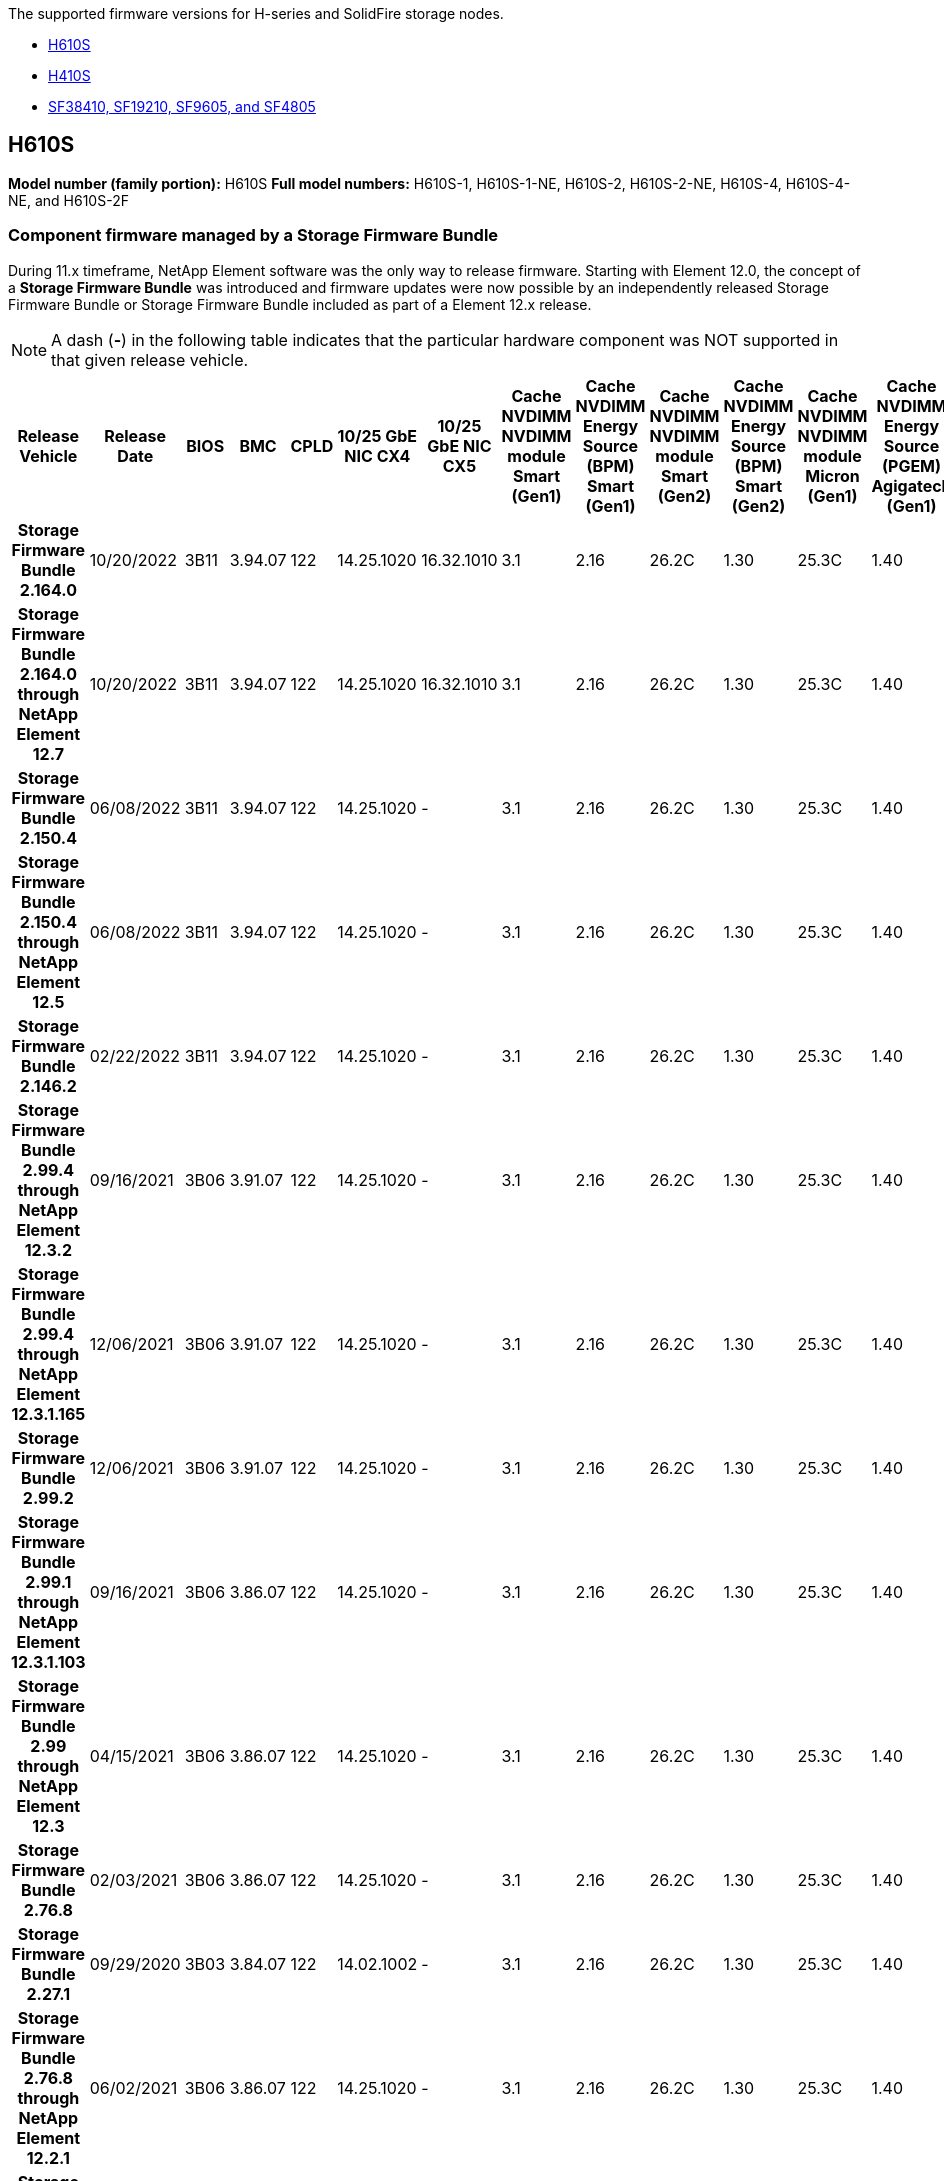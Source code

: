 // This include file is referenced in the following repos:
// hci, hci19, and hci18
// element-software and element-software-123
The supported firmware versions for H-series and SolidFire storage nodes.

* <<H610S>>
* <<H410S>>
* <<sf_nodes, SF38410, SF19210, SF9605, and SF4805>>

== H610S
*Model number (family portion):* H610S
*Full model numbers:* H610S-1, H610S-1-NE, H610S-2, H610S-2-NE, H610S-4, H610S-4-NE, and H610S-2F


=== Component firmware managed by a Storage Firmware Bundle
During 11.x timeframe, NetApp Element software was the only way to release firmware. Starting with Element 12.0, the concept of a *Storage Firmware Bundle* was introduced and firmware updates were now possible by an independently released Storage Firmware Bundle or Storage Firmware Bundle included as part of a Element 12.x release.

NOTE: A dash (*-*) in the following table indicates that the particular hardware component was NOT supported in that given release vehicle.


[cols=26*,options="header"]
|===
h| Release Vehicle
h| Release Date
h| BIOS
h| BMC
h| CPLD
h| 10/25 GbE NIC CX4
h| 10/25 GbE NIC CX5
h| Cache NVDIMM NVDIMM module Smart (Gen1)
h| Cache NVDIMM Energy Source (BPM) Smart (Gen1)
h| Cache NVDIMM NVDIMM module Smart (Gen2)
h| Cache NVDIMM Energy Source (BPM) Smart (Gen2)
h| Cache NVDIMM NVDIMM module Micron (Gen1)
h| Cache NVDIMM Energy Source (PGEM) Agigatech (Gen1)
h| Cache NVDIMM NVDIMM module Micron (Gen2)
h| Cache NVDIMM Energy Source (PGEM) Agigatech (Gen2)
h| Cache NVDIMM Energy Source (PGEM) Agigatech (Gen3)
h| Drive Samsung PM963 (SED)
h| Drive Samsung PM963 (N-SED)
h| Drive Samsung PM983 (SED)
h| Drive Samsung PM983 (N-SED)
h| Drive Kioxia CD5 (SED)
h| Drive Kioxia CD5 (N-SED)
h| Drive CD5 (FIPS)
h| Drive Samsung PM9A3 (SED)
h| Drive SK Hynix PE8010 (SED)
h| Drive SK Hynix PE8010 (N-SED)
h| *Storage Firmware Bundle 2.164.0*
| 10/20/2022
| 3B11	
| 3.94.07	
| 122	
| 14.25.1020	 
| 16.32.1010	
| 3.1
| 2.16
| 26.2C
| 1.30
| 25.3C	
| 1.40	
| 1.10	
| 3.3	
| 2.16	
| CXV8202Q	
| CXV8501Q	
| EDA5602Q	
| EDA5900Q	
| 0109	
| 0109	
| 0108	
| GDC5602Q	
| 11092A10	
| 110B2A10
h| *Storage Firmware Bundle 2.164.0 through NetApp Element 12.7*
| 10/20/2022
| 3B11	
| 3.94.07	
| 122	
| 14.25.1020	 
| 16.32.1010	
| 3.1
| 2.16
| 26.2C
| 1.30
| 25.3C	
| 1.40	
| 1.10	
| 3.3	
| 2.16	
| CXV8202Q	
| CXV8501Q	
| EDA5602Q	
| EDA5900Q	
| 0109	
| 0109	
| 0108	
| GDC5602Q	
| 11092A10	
| 110B2A10
h| *Storage Firmware Bundle 2.150.4*
| 06/08/2022
| 3B11
| 3.94.07
| 122
| 14.25.1020
| -
| 3.1
| 2.16
| 26.2C
| 1.30
| 25.3C
| 1.40
| 1.10
| 3.3
| 2.16
| CXV8202Q
| CXV8501Q
| EDA5602Q
| EDA5900Q
| 0109
| 0109
| 0108
| GDC5502Q
| 11092A10
| 110B2A10
h| *Storage Firmware Bundle 2.150.4 through NetApp Element 12.5*
| 06/08/2022
| 3B11
| 3.94.07
| 122
| 14.25.1020
| -
| 3.1
| 2.16
| 26.2C
| 1.30
| 25.3C
| 1.40
| 1.10
| 3.3
| 2.16
| CXV8202Q
| CXV8501Q
| EDA5602Q
| EDA5900Q
| 0109
| 0109
| 0108
| GDC5502Q
| 11092A10
| 110B2A10
h| *Storage Firmware Bundle 2.146.2*
| 02/22/2022
| 3B11
| 3.94.07
| 122
| 14.25.1020
| -
| 3.1
| 2.16
| 26.2C
| 1.30
| 25.3C
| 1.40
| 1.10
| 3.3
| 2.16
| CXV8202Q
| CXV8501Q
| EDA5602Q
| EDA5900Q
| 0109
| 0109
| 0108
| GDC5502Q
| 11092A10
| 110B2A10
h| *Storage Firmware Bundle 2.99.4 through NetApp Element 12.3.2*
| 09/16/2021
| 3B06
| 3.91.07
| 122
| 14.25.1020
| -
| 3.1
| 2.16
| 26.2C
| 1.30
| 25.3C
| 1.40
| 1.10
| 3.1
| 2.16
| CXV8202Q
| CXV8501Q
| EDA5402Q
| EDA5700Q
| 0109
| 0109
| 0108
| -
| -
| -
h| *Storage Firmware Bundle 2.99.4 through NetApp Element 12.3.1.165*
| 12/06/2021
| 3B06
| 3.91.07
| 122
| 14.25.1020
| -
| 3.1
| 2.16
| 26.2C
| 1.30
| 25.3C
| 1.40
| 1.10
| 3.1
| 2.16
| CXV8202Q
| CXV8501Q
| EDA5402Q
| EDA5700Q
| 0109
| 0109
| 0108
| -
| -
| -
h| *Storage Firmware Bundle 2.99.2*
| 12/06/2021
| 3B06
| 3.91.07
| 122
| 14.25.1020
| -
| 3.1
| 2.16
| 26.2C
| 1.30
| 25.3C
| 1.40
| 1.10
| 3.1
| 2.16
| CXV8202Q
| CXV8501Q
| EDA5402Q
| EDA5700Q
| 0109
| 0109
| 0108
| -
| -
| -
h| *Storage Firmware Bundle 2.99.1 through NetApp Element 12.3.1.103*
| 09/16/2021
| 3B06
| 3.86.07
| 122
| 14.25.1020
| -
| 3.1
| 2.16
| 26.2C
| 1.30
| 25.3C
| 1.40
| 1.10
| 3.1
| 2.16
| CXV8202Q
| CXV8501Q
| EDA5402Q
| EDA5700Q
| 0109
| 0109
| 0108
| -
| -
| -
h| *Storage Firmware Bundle 2.99 through NetApp Element 12.3*
| 04/15/2021
| 3B06
| 3.86.07
| 122
| 14.25.1020
| -
| 3.1
| 2.16
| 26.2C
| 1.30
| 25.3C
| 1.40
| 1.10
| 3.1
| 2.16
| CXV8202Q
| CXV8501Q
| EDA5402Q
| EDA5700Q
| 0109
| 0109
| 0108
| -
| -
| -
h| *Storage Firmware Bundle 2.76.8*
| 02/03/2021
| 3B06
| 3.86.07
| 122
| 14.25.1020
| -
| 3.1
| 2.16
| 26.2C
| 1.30
| 25.3C
| 1.40
| -
| -
| -
| CXV8202Q
| CXV8501Q
| EDA5402Q
| EDA5700Q
| 0109
| 0109
| 0108
| -
| -
| -
h| *Storage Firmware Bundle 2.27.1*
| 09/29/2020
| 3B03
| 3.84.07
| 122
| 14.02.1002
| -
| 3.1
| 2.16
| 26.2C
| 1.30
| 25.3C
| 1.40
| -
| -
| -
| CXV8202Q
| CXV8501Q
| EDA5302Q
| EDA5600Q
| 0108
| 0108
| 0108
| -
| -
| -
h| *Storage Firmware Bundle 2.76.8 through NetApp Element 12.2.1*
| 06/02/2021
| 3B06
| 3.86.07
| 122
| 14.25.1020
| -
| 3.1
| 2.16
| 26.2C
| 1.30
| 25.3C
| 1.40
| 1.10
| 3.1
| 2.16
| CXV8202Q
| CXV8501Q
| EDA5402Q
| EDA5700Q
| 0109
| 0109
| 0108
| -
| -
| -
h| *Storage Firmware Bundle 2.21 through NetApp Element 12.2*
| 09/29/2020
| 3B03
| 3.84.07
| 122
| 14.22.1002
| -
| 3.1
| 2.16
| 26.2C
| 1.30
| 25.3C
| 1.40
| -
| -
| -
| CXV8202Q
| CXV8501Q
| EDA5302Q
| EDA5600Q
| 0108
| 0108
| 0108
| -
| -
| -
h| *Storage Firmware Bundle 2.76.8 through NetApp Element 12.0.1*
| 06/02/2021
| 3B06
| 3.86.07
| 122
| 14.25.1020
| -
| 3.1
| 2.16
| 26.2C
| 1.30
| 25.3C
| 1.40
| 1.10
| 3.1
| 2.16
| CXV8202Q
| CXV8501Q
| EDA5402Q
| EDA5700Q
| 0109
| 0109
| 0108
| -
| -
| -
h| *Storage Firmware Bundle 1.2.17 through NetApp Element 12.0*
| 03/20/2020
| 3B03
| 3.78.07
| 122
| 14.22.1002
| -
| 3.1
| 2.16
| 26.2C
| 1.30
| 25.3C
| 1.40
| -
| -
| -
| CXV8202Q
| CXV8501Q
| EDA5202Q
| EDA5200Q
| 0108
| 0108
| 0108
| -
| -
| -
h| *NetApp Element 11.8*
| 03/11/2020
| 3B03
| 3.78.07
| 122
| 14.22.1002
| -
| 3.1
| 2.16
| 26.2C
| 1.30
| 25.3C
| 1.40
| -
| -
| -
| CXV8202Q
| CXV8501Q
| EDA5202Q
| EDA5200Q
| 0108
| 0108
| 0107
| -
| -
| -
h| *NetApp Element 11.7*
| 11/21/2019
| 3A10
| 3.76.07
| 117
| 14.22.1002
| -
| 2.C
| 2.07
| 26.2C
| 1.30
| 25.3C
| 1.40
| -
| -
| -
| CXV8202Q
| CXV8501Q
| EDA5202Q
| EDA5200Q
| 0108
| 0108
| 0107
| -
| -
| -
h| *NetApp Element 11.5.1*
| 02/20/2020
| 3A08
| 3.76.07
| 117
| 14.22.1002
| -
| 2.C
| 2.07
| 26.2C
| 1.30
| 25.3C
| 1.40
| -
| -
| -
| CXV8202Q
| CXV8501Q
| EDA5202Q
| EDA5200Q
| 0108
| 0108
| 0107
| -
| -
| -
h| *NetApp Element 11.5*
| 09/26/2019
| 3A08
| 3.76.07
| 117
| 14.22.1002
| -
| 2.C
| 2.07
| 26.2C
| 1.30
| -
| -
| -
| -
| -
| CXV8202Q
| CXV8501Q
| EDA5202Q
| EDA5200Q
| -
| -
| 0107
| -
| -
| -
h| *NetApp Element 11.3.2*
| 02/19/2020
| 3A08
| 3.76.07
| 117
| 14.22.1002
| -
| 2.C
| 2.07
| 26.2C
| 1.30
| 25.3C
| 1.40
| -
| -
| -
| CXV8202Q
| CXV8501Q
| EDA5202Q
| EDA5200Q
| 0108
| 0108
| -
| -
| -
| -
h| *NetApp Element 11.3.1*
| 08/19/2019
| 3A08
| 3.76.07
| 117
| 14.22.1002
| -
| 2.C
| 2.07
| 26.2C
| 1.30
| -
| -
| -
| -
| -
| CXV8202Q
| CXV8501Q
| EDA5202Q
| EDA5200Q
| -
| -
| -
| -
| -
| -
h| *NetApp Element 11.1.1*
| 02/19/2020
| 3A06
| 3.70.07
| 117
| 14.22.1002
| -
| 2.C
| 2.07
| 26.2C
| 1.30
| 25.3C
| 1.40
| -
| -
| -
| CXV8202Q
| CXV8501Q
| EDA5202Q
| EDA5200Q
| 0108
| 0108
| -
| -
| -
| -
h| *NetApp Element 11.1*
| 04/25/2019
| 3A06
| 3.70.07
| 117
| 14.22.1002
| -
| 2.C
| 2.07
| 26.2C
| 1.30
| -
| -
| -
| -
| -
| CXV8202Q
| CXV8501Q
| EDA5202Q
| EDA5200Q
| -
| -
| -
| -
| -
| -
h| *NetApp Element 11.0.2*
| 02/19/2020
| 3A06
| 3.70.07
| 117
| 14.22.1002
| -
| 2.C
| 2.07
| 26.2C
| 1.30
| 25.3C
| 1.40
| -
| -
| -
| CXV8202Q
| CXV8501Q
| EDA5202Q
| EDA5200Q
| 0108
| 0108
| -
| -
| -
| -
h| *NetApp Element 11*
| 11/29/2018
| 3A06
| 3.70.07
| 117
| 14.22.1002
| -
| 2.C
| 2.07
| 26.2C
| 1.30
| -
| -
| -
| -
| -
| CXV8202Q
| CXV8501Q
| EDA5202Q
| EDA5200Q
| -
| -
| -
| -
| -
| -
|===

=== Component firmware not managed by a Storage Firmware Bundle

The following firmware is not managed by a Storage Firmware Bundle:

[cols=2*,options="header"]
|===
| Component | Current version
| 1/10 GbE NIC | 3.2d
0x80000b4b
| Boot device | M161225i
|===

== H410S
*Model Number (Family portion):* H410S
*Full Model Numbers:* H410S-0, H410S-1, H410S-1-NE, and H410S-2

=== Component firmware managed by a Storage Firmware Bundle

Component firmware managed by a Storage Firmware Bundle.

[cols=12*,options="header"]
|===
h| Release Vehicle
h| Release Date
h| BIOS
h| BMC
h| 10/25 GbE NIC SMCI Mellanox
h| Cache NVDIMM RMS200
h| Cache NVDIMM RMS300
h| Drive Samsung PM863 (SED)
h| Drive Samsung PM863 (N-SED)
h| Drive Toshiba Hawk-4 (SED)
h| Drive Toshiba Hawk-4 (N-SED)
h| Drive Samsung PM883 (SED)
h| *Storage Firmware Bundle 2.164.0*
| 10/20/2022
| NAT3.4 
| 6.98.00
| 14.25.1020	
| ae3b8cc	
| 7d8422bc	
| GXT5404Q	
| GXT5103Q	
| 8ENP7101	
| 8ENP6101	
| HXT7A04Q
h| *Storage Firmware Bundle 2.164.0 through NetApp Element 12.7*
| 10/20/2022
| NAT3.4 
| 6.98.00
| 14.25.1020	
| ae3b8cc	
| 7d8422bc	
| GXT5404Q	
| GXT5103Q	
| 8ENP7101	
| 8ENP6101	
| HXT7A04Q
h| *Storage Firmware Bundle 2.150.4 through NetApp Element 12.5*
| 06/08/2022
| NAT3.4
| 6.98.00
| 14.25.1020
| ae3b8cc
| 7d8422bc
| GXT5404Q
| GXT5103Q
| 8ENP7101
| 8ENP6101
| HXT7A04Q
h| *Storage Firmware Bundle 2.99 through NetApp Element 12.3*
| 04/15/2021
| NA2.1
| 6.84.00
| 14.25.1020
| ae3b8cc
| 7d8422bc
| GXT5404Q
| GXT5103Q
| 8ENP7101
| 8ENP6101
| HXT7904Q
h| *Storage Firmware Bundle 2.76.8 through NetApp Element 12.2.1*
| 06/02/2021
| NA2.1
| 6.84.00
| 14.25.1020
| ae3b8cc
| 7d8422bc
| GXT5404Q
| GXT5103Q
| 8ENP7101
| 8ENP6101
| HXT7904Q
h| *Storage Firmware Bundle 1.2.17 through NetApp Element 12.0*
| 03/20/2020
| NA2.1
| 3.25
| 14.21.1000
| ae3b8cc
| 7d8422bc
| GXT5404Q
| GXT5103Q
| 8ENP7101
| 8ENP6101
| HXT7904Q
h| *NetApp Element 11.8.2*
| 02/22/2022
| NA2.1
| 3.25
| 14.21.1000
| ae3b8cc
| 7d8422bc
| GXT5404Q
| GXT5103Q
| 8ENP7101
| 8ENP6101
| HXT7904Q
h| *NetApp Element 11.8.1*
| 06/02/2021
| NA2.1
| 3.25
| 14.21.1000
| ae3b8cc
| 7d8422bc
| GXT5404Q
| GXT5103Q
| 8ENP7101
| 8ENP6101
| HXT7904Q
h| *NetApp Element 11.8*
| 03/11/2020
| NA2.1
| 3.25
| 14.21.1000
| ae3b8cc
| 7d8422bc
| GXT5404Q
| GXT5103Q
| 8ENP7101
| 8ENP6101
| HXT7904Q
h| *NetApp Element 11.7*
| 11/21/2019
| NA2.1
| 3.25
| 14.21.1000
| ae3b8cc
| 7d8422bc
| GXT5404Q
| GXT5103Q
| 8ENP7101
| 8ENP6101
| HXT7904Q
h| *NetApp Element 11.5.1*
| 02/19/2020
| NA2.1
| 3.25
| 14.21.1000
| ae3b8cc
| 7d8422bc
| GXT5404Q
| GXT5103Q
| 8ENP7101
| 8ENP6101
| HXT7904Q
h| *NetApp Element 11.5*
| 09/26/2019
| NA2.1
| 3.25
| 14.21.1000
| ae3b8cc
| 7d8422bc
| GXT5404Q
| GXT5103Q
| 8ENP7101
| 8ENP6101
| HXT7904Q
h| *NetApp Element 11.3.2*
| 02/19/2020
| NA2.1
| 3.25
| 14.21.1000
| ae3b8cc
| 7d8422bc
| GXT5404Q
| GXT5103Q
| 8ENP7101
| 8ENP6101
| HXT7904Q
h| *NetApp Element 11.3.1*
| 08/19/2019
| NA2.1
| 3.25
| 14.21.1000
| ae3b8cc
| 7d8422bc
| GXT5404Q
| GXT5103Q
| 8ENP7101
| 8ENP6101
| HXT7904Q
h| *NetApp Element 11.1.1*
| 02/19/2020
| NA2.1
| 3.25
| 14.17.2020
| ae3b8cc
| 7d8422bc
| GXT5404Q
| GXT5103Q
| 8ENP7101
| 8ENP6101
| HXT7904Q
h| *NetApp Element 11.1*
| 04/25/2019
| NA2.1
| 3.25
| 14.17.2020
| ae3b8cc
| 7d8422bc
| GXT5404Q
| GXT5103Q
| 8ENP7101
| 8ENP6101
| HXT7904Q
h| *NetApp Element 11.0.2*
| 02/19/2020
| NA2.1
| 3.25
| 14.17.2020
| ae3b8cc
| 7d8422bc
| GXT5404Q
| GXT5103Q
| 8ENP7101
| 8ENP6101
| HXT7904Q
h| *NetApp Element 11.0*
| 11/29/2018
| NA2.1
| 3.25
| 14.17.2020
| ae3b8cc
| -
| GXT5404Q
| GXT5103Q
| 8ENP7101
| 8ENP6101
| HXT7904Q
|===

=== Component firmware not managed by a Storage Firmware Bundle

The following firmware is not managed by a Storage Firmware Bundle:

[cols=2*,options="header"]
|===
| Component | Current version
| CPLD	| 01.A1.06
| SAS Adapter	| 16.00.01.00
| Microcontroller Unit (MCU)	| 1.18
| SIOM 1/10 GbE NIC	| 1.93
| Power Supply	| 1.3
| Boot Device SSDSCKJB240G7 | N2010121
| Boot Device MTFDDAV240TCB1AR | DOMU037
|===

== [[sf_nodes]]SF38410, SF19210, SF9605, and SF4805

*Full Model Numbers:* Full Model Numbers: SF38410, SF19210, SF9605, SF4805

=== Component firmware managed by a Storage Firmware Bundle
During 11.x timeframe, NetApp Element software was the only way to release firmware. Starting with Element 12.0, the concept of a *Storage Firmware Bundle* was introduced and firmware updates were now possible by an independently released Storage Firmware Bundle or Storage Firmware Bundle included as part of an Element 12.x release.

NOTE: A dash (*-*) in the following table indicates that the particular hardware component was NOT supported in that given release vehicle.

[cols=10*,options="header"]
|===
h| Release Vehicle
h| Release Date
h| NIC
h| Cache NVDIMM RMS200 (RMS200)
h| Cache NVDIMM RMS200 (RMS300)
h| Drive Samsung PM863 (SED)
h| Drive Samsung PM863 (N-SED)
h| Drive Toshiba Hawk-4 (SED)
h| Drive Toshiba Hawk-4 (N-SED)
h| Drive Samsung PM883 (SED)
h| *Storage Firmware Bundle 2.164.0*
| 10/20/2022
| 7.10.18	
| ae3b8cc	
| 7d8422bc	
| GXT5404Q	
| GXT5103Q	
| 8ENP7101	
| 8ENP6101	
| HXT7A04Q
h| *Storage Firmware Bundle 2.164.0 through NetApp Element 12.7*
| 10/20/2022
| 7.10.18	
| ae3b8cc	
| 7d8422bc	
| GXT5404Q	
| GXT5103Q	
| 8ENP7101	
| 8ENP6101	
| HXT7A04Q
h| *Storage Firmware Bundle 2.150.4*
| 06/08/2022
| 7.10.18	
| ae3b8cc	
| 7d8422bc	
| GXT5404Q	
| GXT5103Q	
| 8ENP7101	
| 8ENP6101	
| HXT7A04Q
h| *Storage Firmware Bundle 2.150.4 through NetApp Element 12.5*
| 06/08/2022
| 7.10.18	
| ae3b8cc	
| 7d8422bc	
| GXT5404Q	
| GXT5103Q	
| 8ENP7101	
| 8ENP6101	
| HXT7A04Q
h| *Storage Firmware Bundle 2.146.2*
| 02/22/2022
| 7.10.18	
| ae3b8cc	
| 7d8422bc	
| GXT5404Q	
| GXT5103Q	
| 8ENP7101	
| 8ENP6101	
| HXT7A04Q
h| *Storage Firmware Bundle 2.99.4 through NetApp Element 12.3.2*
| 09/16/2021
| 7.10.18	
| ae3b8cc	
| 7d8422bc	
| GXT5404Q	
| GXT5103Q	
| 8ENP7101	
| 8ENP6101	
| HXT7904Q
h| *Storage Firmware Bundle 2.99.4 through NetApp Element 12.3.1.165*
| 12/06/2021
| 7.10.18	
| ae3b8cc	
| 7d8422bc	
| GXT5404Q	
| GXT5103Q	
| 8ENP7101	
| 8ENP6101	
| HXT7904Q
h| *Storage Firmware Bundle 2.99.2*
| 08/03/2021
| 7.10.18	
| ae3b8cc	
| 7d8422bc	
| GXT5404Q	
| GXT5103Q	
| 8ENP7101	
| 8ENP6101	
| HXT7904Q
h| *Storage Firmware Bundle 2.99.1 through NetApp Element 12.3.1.103*
| 09/16/2021
| 7.10.18	
| ae3b8cc	
| 7d8422bc	
| GXT5404Q	
| GXT5103Q	
| 8ENP7101	
| 8ENP6101	
| HXT7904Q
h| *Storage Firmware Bundle 2.99 through NetApp Element 12.3*
| 04/15/2021
| 7.10.18	
| ae3b8cc	
| 7d8422bc	
| GXT5404Q	
| GXT5103Q	
| 8ENP7101	
| 8ENP6101	
| HXT7904Q
h| *Storage Firmware Bundle 2.76.8*
| 02/03/2021
| 7.10.18	
| ae3b8cc	
| 7d8422bc	
| GXT5404Q	
| GXT5103Q	
| 8ENP7101	
| 8ENP6101	
| HXT7904Q
h| *Storage Firmware Bundle 2.27.1*
| 09/29/2020
| 7.10.18	
| ae3b8cc	
| 7d8422bc	
| GXT5404Q	
| GXT5103Q	
| 8ENP7101	
| 8ENP6101	
| HXT7104Q
h| *Storage Firmware Bundle 2.76.8 through NetApp Element 12.2.1*
| 06/02/2021
| 7.10.18	
| ae3b8cc	
| 7d8422bc	
| GXT5404Q	
| GXT5103Q	
| 8ENP7101	
| 8ENP6101	
| HXT7904Q
h| *Storage Firmware Bundle 2.21 through NetApp Element 12.2*
| 09/29/2020
| 7.10.18	
| ae3b8cc	
| 7d8422bc	
| GXT5404Q	
| GXT5103Q	
| 8ENP7101	
| 8ENP6101	
| HXT7104Q
h| *Storage Firmware Bundle 2.76.8 through NetApp Element 12.0.1*
| 06/02/2021
| 7.10.18	
| ae3b8cc	
| 7d8422bc	
| GXT5404Q	
| GXT5103Q	
| 8ENP7101	
| 8ENP6101	
| HXT7904Q
h| *Storage Firmware Bundle 1.2.17 through NetApp Element 12.0*
| 03/20/2020
| 7.10.18	
| ae3b8cc	
| 7d8422bc	
| GXT5404Q	
| GXT5103Q	
| 8ENP7101	
| 8ENP6101	
| HXT7104Q
h| *NetApp Element 11.8.2*
| 02/22/2022
| 7.10.18	
| ae3b8cc	
| 7d8422bc	
| GXT5404Q	
| GXT5103Q	
| 8ENP7101	
| 8ENP6101	
| HXT7104Q
h| *NetApp Element 11.8.1*
| 06/02/2021
| 7.10.18	
| ae3b8cc	
| 7d8422bc	
| GXT5404Q	
| GXT5103Q	
| 8ENP7101	
| 8ENP6101	
| HXT7104Q
h| *NetApp Element 11.8*
| 03/11/2020
| 7.10.18	
| ae3b8cc	
| 7d8422bc	
| GXT5404Q	
| GXT5103Q	
| 8ENP7101	
| 8ENP6101	
| HXT7104Q
h| *NetApp Element 11.7*
| 11/21/2019
| 7.10.18	
| ae3b8cc	
| 7d8422bc	
| GXT5404Q	
| GXT5103Q	
| 8ENP7101	
| 8ENP6101	
| HXT7104Q
h| *NetApp Element 11.5.1*
| 02/19/2020
| 7.10.18	
| ae3b8cc	
| 7d8422bc	
| GXT5404Q	
| GXT5103Q	
| 8ENP7101	
| 8ENP6101	
| HXT7104Q
h| *NetApp Element 11.5*
| 09/26/2019
| 7.10.18	
| ae3b8cc	
| 7d8422bc	
| GXT5404Q	
| GXT5103Q	
| 8ENP7101	
| 8ENP6101	
| HXT7104Q
h| *NetApp Element 11.3.2*
| 02/19/2020
| 7.10.18	
| ae3b8cc	
| 7d8422bc	
| GXT5404Q	
| GXT5103Q	
| 8ENP7101	
| 8ENP6101	
| HXT7104Q
h| *NetApp Element 11.3.1*
| 08/19/2019
| 7.10.18	
| ae3b8cc	
| 7d8422bc	
| GXT5404Q	
| GXT5103Q	
| 8ENP7101	
| 8ENP6101	
| HXT7104Q
h| *NetApp Element 11.1.1*
| 02/19/2020
| 7.10.18	
| ae3b8cc	
| 7d8422bc	
| GXT5404Q	
| GXT5103Q	
| 8ENP7101	
| 8ENP6101	
| HXT7104Q
h| *NetApp Element 11.1*
| 04/25/2019
| 7.10.18	
| ae3b8cc	
| 7d8422bc	
| GXT5404Q	
| GXT5103Q	
| 8ENP7101	
| 8ENP6101	
| HXT7104Q
h| *NetApp Element 11.0.2*
| 02/19/2020
| 7.10.18	
| ae3b8cc	
| 7d8422bc	
| GXT5404Q	
| GXT5103Q	
| 8ENP7101	
| 8ENP6101	
| HXT7104Q
h| *NetApp Element 11*
| 11/29/2018
| 7.10.18	
| ae3b8cc
| -	
| GXT5404Q	
| GXT5103Q	
| 8ENP7101	
| 8ENP6101	
| HXT7104Q
|===

=== Component firmware not managed by a Storage Firmware Bundle

The following firmware is not managed by a Storage Firmware Bundle:

[cols=2*,options="header"]
|===
| Component | Current version
| BIOS	| 2.8.0
| iDRAC	| 2.75.75.75
| Identity Module | N41WC 1.02
| SAS Adapter | 16.00.01.00
| Power Supply	| 1.3
| Boot Device | M161225i
|===